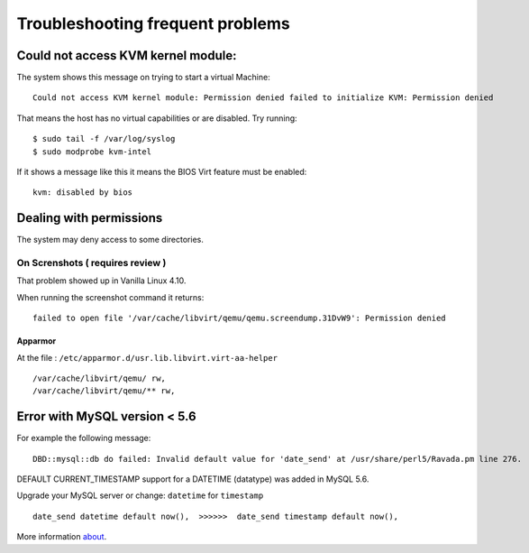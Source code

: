 Troubleshooting frequent problems
=================================

Could not access KVM kernel module:
-----------------------------------

The system shows this message on trying to start a virtual Machine:

::

    Could not access KVM kernel module: Permission denied failed to initialize KVM: Permission denied

That means the host has no virtual capabilities or are disabled. Try
running:

::

    $ sudo tail -f /var/log/syslog
    $ sudo modprobe kvm-intel

If it shows a message like this it means the BIOS Virt feature must be
enabled:

::

    kvm: disabled by bios

Dealing with permissions
------------------------

The system may deny access to some directories.

On Screnshots ( requires review )
~~~~~~~~~~~~~~~~~~~~~~~~~~~~~~~~~

That problem showed up in Vanilla Linux 4.10.

When running the screenshot command it returns:

::

    failed to open file '/var/cache/libvirt/qemu/qemu.screendump.31DvW9': Permission denied

Apparmor
^^^^^^^^

At the file : ``/etc/apparmor.d/usr.lib.libvirt.virt-aa-helper``

::

    /var/cache/libvirt/qemu/ rw,
    /var/cache/libvirt/qemu/** rw,

Error with MySQL version < 5.6
------------------------------

For example the following message:

:: 
    
    DBD::mysql::db do failed: Invalid default value for 'date_send' at /usr/share/perl5/Ravada.pm line 276.
    
DEFAULT CURRENT_TIMESTAMP support for a DATETIME (datatype) was added in MySQL 5.6.

Upgrade your MySQL server or change:  ``datetime`` for ``timestamp``

::

    date_send datetime default now(),  >>>>>>  date_send timestamp default now(),
    
More information `about <https://stackoverflow.com/questions/36882149/error-1067-42000-invalid-default-value-for-created-at>`_.
